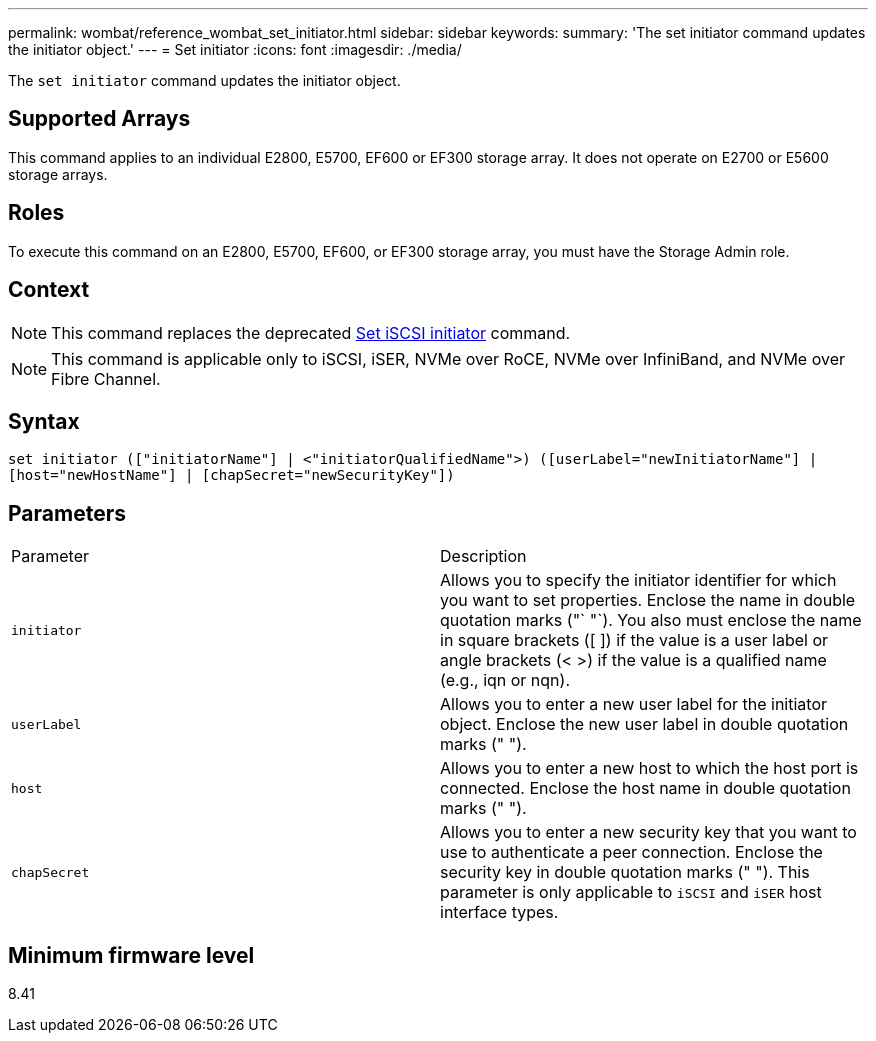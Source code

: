 ---
permalink: wombat/reference_wombat_set_initiator.html
sidebar: sidebar
keywords: 
summary: 'The set initiator command updates the initiator object.'
---
= Set initiator
:icons: font
:imagesdir: ./media/

[.lead]
The `set initiator` command updates the initiator object.

== Supported Arrays

This command applies to an individual E2800, E5700, EF600 or EF300 storage array. It does not operate on E2700 or E5600 storage arrays.

== Roles

To execute this command on an E2800, E5700, EF600, or EF300 storage array, you must have the Storage Admin role.

== Context

[NOTE]
====
This command replaces the deprecated xref:reference_wombat_set_iscsiinitiator.adoc[Set iSCSI initiator] command.
====

[NOTE]
====
This command is applicable only to iSCSI, iSER, NVMe over RoCE, NVMe over InfiniBand, and NVMe over Fibre Channel.
====

== Syntax

----

set initiator (["initiatorName"] | <"initiatorQualifiedName">) ([userLabel="newInitiatorName"] |
[host="newHostName"] | [chapSecret="newSecurityKey"])
----

== Parameters

|===
| Parameter| Description
a|
`initiator`
a|
Allows you to specify the initiator identifier for which you want to set properties. Enclose the name in double quotation marks ("` "`). You also must enclose the name in square brackets ([ ]) if the value is a user label or angle brackets (< >) if the value is a qualified name (e.g., iqn or nqn).
a|
`userLabel`
a|
Allows you to enter a new user label for the initiator object. Enclose the new user label in double quotation marks (" ").
a|
`host`
a|
Allows you to enter a new host to which the host port is connected. Enclose the host name in double quotation marks (" ").
a|
`chapSecret`
a|
Allows you to enter a new security key that you want to use to authenticate a peer connection. Enclose the security key in double quotation marks (" "). This parameter is only applicable to `iSCSI` and `iSER` host interface types.
|===

== Minimum firmware level

8.41
